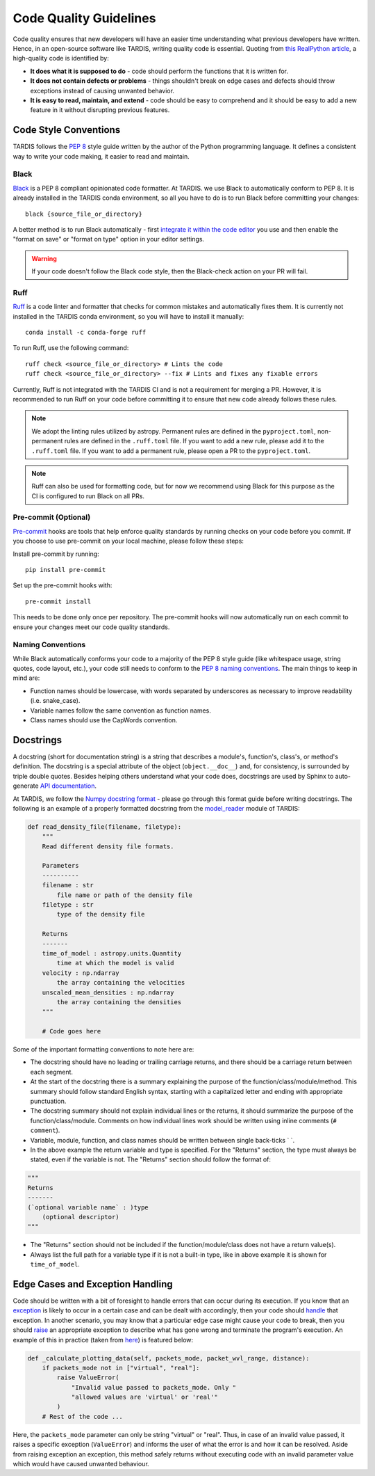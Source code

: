 ***********************
Code Quality Guidelines
***********************

Code quality ensures that new developers will have an easier time understanding what previous developers have written. Hence, in an open-source software like TARDIS, writing quality code is essential. Quoting from `this RealPython article <https://realpython.com/python-code-quality>`_, a high-quality code is identified by:

- **It does what it is supposed to do** - code should perform the functions that it is written for.

- **It does not contain defects or problems** - things shouldn't break on edge cases and defects should throw exceptions instead of causing unwanted behavior.

- **It is easy to read, maintain, and extend** - code should be easy to comprehend and it should be easy to add a new feature in it without disrupting previous features.


Code Style Conventions
======================

TARDIS follows the `PEP 8 <https://www.python.org/dev/peps/pep-0008/>`_ style guide written by the author of the Python programming language. It defines a consistent way to write your code making, it easier to read and maintain.

Black
-----
`Black <https://black.readthedocs.io/en/stable/index.html>`_ is a PEP 8 compliant opinionated code formatter. At TARDIS. we use Black to automatically conform to PEP 8. It is already installed in the TARDIS conda environment, so all you have to do is to run Black before committing your changes: ::

    black {source_file_or_directory}

A better method is to run Black automatically - first `integrate it within the code editor <https://black.readthedocs.io/en/stable/editor_integration.html>`_ you use and then enable the "format on save" or "format on type" option in your editor settings.

.. warning :: If your code doesn't follow the Black code style, then the Black-check action on your PR will fail.

Ruff
----
`Ruff <https://docs.astral.sh/ruff/>`_ is a code linter and formatter that checks for common mistakes and automatically fixes them. It is currently not installed in the TARDIS conda environment, so you will have to install it manually: ::

    conda install -c conda-forge ruff

To run Ruff, use the following command: ::

    ruff check <source_file_or_directory> # Lints the code
    ruff check <source_file_or_directory> --fix # Lints and fixes any fixable errors

Currently, Ruff is not integrated with the TARDIS CI and is not a requirement for merging a PR. However, it is recommended to run Ruff on your code before committing it to ensure that new code already follows these rules.

.. note :: We adopt the linting rules utilized by astropy. Permanent rules are defined in the ``pyproject.toml``, non-permanent rules are defined in the ``.ruff.toml`` file. If you want to add a new rule, please add it to the ``.ruff.toml`` file. If you want to add a permanent rule, please open a PR to the ``pyproject.toml``.

.. note :: Ruff can also be used for formatting code, but for now we recommend using Black for this purpose as the CI is configured to run Black on all PRs.

Pre-commit (Optional)
----
`Pre-commit <https://pre-commit.com/>`_ hooks are tools that help enforce quality standards by running checks on your code before you commit. If you choose to use pre-commit on your local machine, please follow these steps:

Install pre-commit by running: ::

    pip install pre-commit

Set up the pre-commit hooks with: ::

    pre-commit install

This needs to be done only once per repository. The pre-commit hooks will now automatically run on each commit to ensure your changes meet our code quality standards.

Naming Conventions
------------------

While Black automatically conforms your code to a majority of the PEP 8 style guide (like whitespace usage, string quotes, code layout, etc.), your code still needs to conform to the `PEP 8 naming conventions <https://www.python.org/dev/peps/pep-0008/#naming-conventions>`_. The main things to keep in mind are:

- Function names should be lowercase, with words separated by underscores as necessary to improve readability (i.e. snake_case).

- Variable names follow the same convention as function names.

- Class names should use the CapWords convention.


.. _docstrings:

Docstrings
==========

A docstring (short for documentation string) is a string that describes a module's, function's, class's, or method's definition. The docstring is a special attribute of the object (``object.__doc__``) and, for consistency, is surrounded by triple double quotes. Besides helping others understand what your code does, docstrings are used by Sphinx to auto-generate `API documentation <https://tardis-sn.github.io/tardis/api/modules.html>`_.

At TARDIS, we follow the `Numpy docstring format <https://numpydoc.readthedocs.io/en/latest/format.html>`_ - please go through this format guide before writing docstrings. The following is an example of a properly formatted docstring from the `model_reader <https://github.com/tardis-sn/tardis/blob/master/tardis/io/model_reader.py>`_ module of TARDIS:

.. code-block:: python

    def read_density_file(filename, filetype):
        """
        Read different density file formats.

        Parameters
        ----------
        filename : str
            file name or path of the density file
        filetype : str
            type of the density file

        Returns
        -------
        time_of_model : astropy.units.Quantity
            time at which the model is valid
        velocity : np.ndarray
            the array containing the velocities
        unscaled_mean_densities : np.ndarray
            the array containing the densities
        """

        # Code goes here

Some of the important formatting conventions to note here are:

- The docstring should have no leading or trailing carriage returns, and there should be a carriage return between each segment.

- At the start of the docstring there is a summary explaining the purpose of the function/class/module/method. This summary should follow standard English syntax, starting with a capitalized letter and ending with appropriate punctuation.

- The docstring summary should not explain individual lines or the returns, it should summarize the purpose of the function/class/module. Comments on how individual lines work should be written using inline comments (``# comment``).

- Variable, module, function, and class names should be written between single back-ticks \` \`.

- In the above example the return variable and type is specified. For the "Returns" section, the type must always be stated, even if the variable is not. The "Returns" section should follow the format of:

.. code-block:: python

    """
    Returns
    -------
    (`optional variable name` : )type
        (optional descriptor)
    """

- The "Returns" section should not be included if the function/module/class does not have a return value(s).

- Always list the full path for a variable type if it is not a built-in type, like in above example it is shown for ``time_of_model``.


Edge Cases and Exception Handling
=================================

Code should be written with a bit of foresight to handle errors that can occur during its execution. If you know that an `exception <https://docs.python.org/3/tutorial/errors.html>`_ is likely to occur in a certain case and can be dealt with accordingly, then your code should `handle <https://docs.python.org/3/tutorial/errors.html#handling-exceptions>`_ that exception. In another scenario, you may know that a particular edge case might cause your code to break, then you should `raise <https://docs.python.org/3/tutorial/errors.html#raising-exceptions>`_ an appropriate exception to describe what has gone wrong and terminate the program's execution. An example of this in practice (taken from `here <https://github.com/tardis-sn/tardis/blob/7d7c4bc4f99c909ff45070ae9576390d96734014/tardis/widgets/kromer_plot.py#L447-L451>`_) is featured below:

.. code-block:: python

    def _calculate_plotting_data(self, packets_mode, packet_wvl_range, distance):
        if packets_mode not in ["virtual", "real"]:
            raise ValueError(
                "Invalid value passed to packets_mode. Only "
                "allowed values are 'virtual' or 'real'"
            )
        # Rest of the code ...

Here, the ``packets_mode`` parameter can only be string "virtual" or "real". Thus, in case of an invalid value passed, it raises a specific exception (``ValueError``) and informs the user of what the error is and how it can be resolved. Aside from raising exception an exception, this method safely returns without executing code with an invalid parameter value which would have caused unwanted behaviour.
